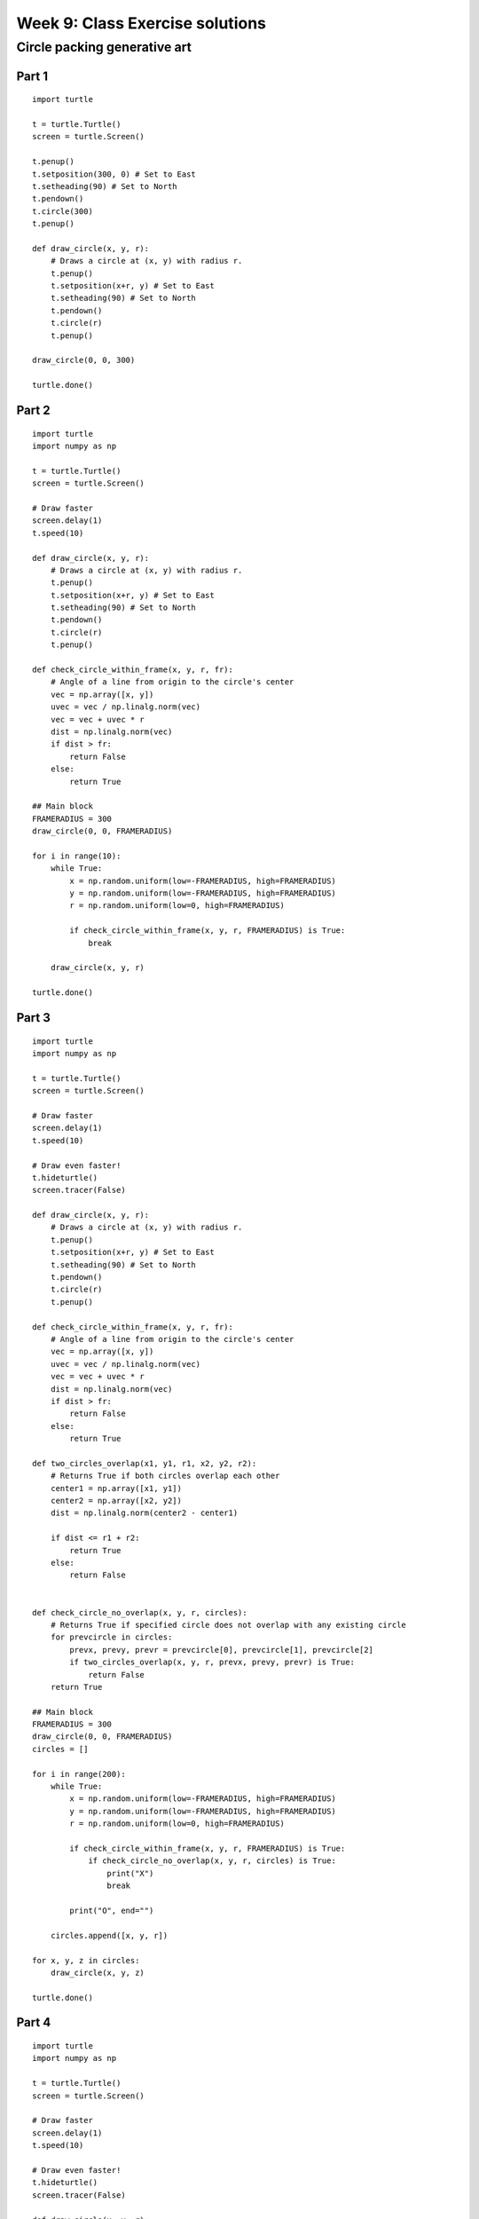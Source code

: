 Week 9: Class Exercise solutions
================================

Circle packing generative art
-----------------------------
Part 1
^^^^^^
::

    import turtle

    t = turtle.Turtle()
    screen = turtle.Screen()

    t.penup()
    t.setposition(300, 0) # Set to East
    t.setheading(90) # Set to North
    t.pendown()
    t.circle(300)
    t.penup()

    def draw_circle(x, y, r):
        # Draws a circle at (x, y) with radius r.
        t.penup()
        t.setposition(x+r, y) # Set to East
        t.setheading(90) # Set to North
        t.pendown()
        t.circle(r)
        t.penup()

    draw_circle(0, 0, 300)

    turtle.done()

.. figure:: images/week9-sol1.jpg
   :alt: sol1.py output

Part 2
^^^^^^
::

    import turtle
    import numpy as np

    t = turtle.Turtle()
    screen = turtle.Screen()

    # Draw faster
    screen.delay(1)
    t.speed(10)

    def draw_circle(x, y, r):
        # Draws a circle at (x, y) with radius r.
        t.penup()
        t.setposition(x+r, y) # Set to East
        t.setheading(90) # Set to North
        t.pendown()
        t.circle(r)
        t.penup()

    def check_circle_within_frame(x, y, r, fr):
        # Angle of a line from origin to the circle's center
        vec = np.array([x, y])
        uvec = vec / np.linalg.norm(vec)
        vec = vec + uvec * r
        dist = np.linalg.norm(vec)
        if dist > fr:
            return False
        else:
            return True

    ## Main block
    FRAMERADIUS = 300
    draw_circle(0, 0, FRAMERADIUS)

    for i in range(10):
        while True:
            x = np.random.uniform(low=-FRAMERADIUS, high=FRAMERADIUS)
            y = np.random.uniform(low=-FRAMERADIUS, high=FRAMERADIUS)
            r = np.random.uniform(low=0, high=FRAMERADIUS)
        
            if check_circle_within_frame(x, y, r, FRAMERADIUS) is True:
                break

        draw_circle(x, y, r)

    turtle.done()

.. figure:: images/week9-sol2.jpg
   :alt: sol2.py output

Part 3
^^^^^^
::

    import turtle
    import numpy as np

    t = turtle.Turtle()
    screen = turtle.Screen()

    # Draw faster
    screen.delay(1)
    t.speed(10)

    # Draw even faster!
    t.hideturtle()
    screen.tracer(False)

    def draw_circle(x, y, r):
        # Draws a circle at (x, y) with radius r.
        t.penup()
        t.setposition(x+r, y) # Set to East
        t.setheading(90) # Set to North
        t.pendown()
        t.circle(r)
        t.penup()

    def check_circle_within_frame(x, y, r, fr):
        # Angle of a line from origin to the circle's center
        vec = np.array([x, y])
        uvec = vec / np.linalg.norm(vec)
        vec = vec + uvec * r
        dist = np.linalg.norm(vec)
        if dist > fr:
            return False
        else:
            return True

    def two_circles_overlap(x1, y1, r1, x2, y2, r2):
        # Returns True if both circles overlap each other
        center1 = np.array([x1, y1])
        center2 = np.array([x2, y2])
        dist = np.linalg.norm(center2 - center1)

        if dist <= r1 + r2:
            return True
        else:
            return False
        

    def check_circle_no_overlap(x, y, r, circles):
        # Returns True if specified circle does not overlap with any existing circle
        for prevcircle in circles:
            prevx, prevy, prevr = prevcircle[0], prevcircle[1], prevcircle[2]
            if two_circles_overlap(x, y, r, prevx, prevy, prevr) is True:
                return False
        return True

    ## Main block
    FRAMERADIUS = 300
    draw_circle(0, 0, FRAMERADIUS)
    circles = []

    for i in range(200):
        while True:
            x = np.random.uniform(low=-FRAMERADIUS, high=FRAMERADIUS)
            y = np.random.uniform(low=-FRAMERADIUS, high=FRAMERADIUS)
            r = np.random.uniform(low=0, high=FRAMERADIUS)
        
            if check_circle_within_frame(x, y, r, FRAMERADIUS) is True:
                if check_circle_no_overlap(x, y, r, circles) is True:
                    print("X")
                    break
            
            print("O", end="")

        circles.append([x, y, r])

    for x, y, z in circles:
        draw_circle(x, y, z)

    turtle.done()

.. figure:: images/week9-sol3.jpg
   :alt: sol3.py output

Part 4
^^^^^^
::


    import turtle
    import numpy as np

    t = turtle.Turtle()
    screen = turtle.Screen()

    # Draw faster
    screen.delay(1)
    t.speed(10)

    # Draw even faster!
    t.hideturtle()
    screen.tracer(False)

    def draw_circle(x, y, r):
        # Draws a circle at (x, y) with radius r.
        t.penup()
        t.setposition(x+r, y) # Set to East
        t.setheading(90) # Set to North
        t.pendown()
        t.circle(r)
        t.penup()

    def check_circle_within_frame(x, y, r, fr):
        # Angle of a line from origin to the circle's center
        vec = np.array([x, y])
        uvec = vec / np.linalg.norm(vec)
        vec = vec + uvec * r
        dist = np.linalg.norm(vec)
        if dist > fr:
            return False
        else:
            return True

    def two_circles_overlap(x1, y1, r1, x2, y2, r2):
        # Returns True if both circles overlap each other
        center1 = np.array([x1, y1])
        center2 = np.array([x2, y2])
        dist = np.linalg.norm(center2 - center1)

        if dist <= r1 + r2:
            return True
        else:
            return False
        

    def check_circle_no_overlap(x, y, r, circles):
        # Returns True if specified circle does not overlap with any existing circle
        for prevcircle in circles:
            prevx, prevy, prevr = prevcircle[0], prevcircle[1], prevcircle[2]
            if two_circles_overlap(x, y, r, prevx, prevy, prevr) is True:
                return False
        return True

    ## Main block
    FRAMERADIUS = 300
    MAXITER = 3000
    draw_circle(0, 0, FRAMERADIUS)

    circles = []
    rlim = FRAMERADIUS
    avgrejects = 0
    pastrejectcounter = 0
    rejectcounter = 0

    for i in range(200):
        while rejectcounter + len(circles) <= MAXITER:
            x = np.random.uniform(low=-FRAMERADIUS, high=FRAMERADIUS)
            y = np.random.uniform(low=-FRAMERADIUS, high=FRAMERADIUS)
            r = np.random.uniform(low=0, high=rlim)
        
            if check_circle_within_frame(x, y, r, FRAMERADIUS) is True:
                if check_circle_no_overlap(x, y, r, circles) is True:
                    print("X")
                    break
            
            rejectcounter += 1
            print("O", end="")

        avgrejects = avgrejects * 0.8 + 0.2 * (rejectcounter - pastrejectcounter)
        pastrejectcounter = rejectcounter
        print("Exponentially weighted average reject rate is", str(avgrejects))
        if avgrejects >= 10:
            rlim = rlim * 0.9
            print("New decreased rlim:", rlim)
        elif avgrejects <= 5:
            rlim = rlim * 1.1
            print("New increased rlim:", rlim)
            

        circles.append([x, y, r])

    for x, y, z in circles:
        draw_circle(x, y, z)

    print("Itercount is", str(rejectcounter + len(circles)), "num circles is:", len(circles))
    turtle.done()

.. figure:: images/week9-sol4.jpg
   :alt: sol4.py output

Part 5
^^^^^^
::

    import turtle
    import numpy as np

    t = turtle.Turtle()
    screen = turtle.Screen()

    # Draw faster
    screen.delay(1)
    t.speed(10)

    # Draw even faster!
    t.hideturtle()
    screen.tracer(False)

    def draw_circle(x, y, r):
        # Draws a circle at (x, y) with radius r.
        t.penup()
        t.setposition(x+r, y) # Set to East
        t.setheading(90) # Set to North
        t.pendown()
        t.circle(r)
        t.penup()

    def check_circle_within_frame(x, y, r, fr):
        # Angle of a line from origin to the circle's center
        vec = np.array([x, y])
        uvec = vec / np.linalg.norm(vec)
        vec = vec + uvec * r
        dist = np.linalg.norm(vec)
        if dist > fr:
            return False
        else:
            return True

    def two_circles_overlap(x1, y1, r1, x2, y2, r2):
        # Returns True if both circles overlap each other
        center1 = np.array([x1, y1])
        center2 = np.array([x2, y2])
        dist = np.linalg.norm(center2 - center1)

        if dist <= r1 + r2:
            return True
        else:
            return False
        

    def check_circle_no_overlap(x, y, r, circles):
        # Returns True if specified circle does not overlap with any existing circle
        for prevcircle in circles:
            prevx, prevy, prevr = prevcircle[0], prevcircle[1], prevcircle[2]
            if two_circles_overlap(x, y, r, prevx, prevy, prevr) is True:
                return False
        return True

    def calc_packing_efficiency(circles, framearea):
        # Returns the packing efficiency of drawn circles
        packed_area = 0
        for circle in circles:
            r = circle[2]
            packed_area += np.pi * r ** 2
        
        print("Packed area / total area: %.2f/%.2f = %.3f" % (packed_area, framearea, packed_area/framearea))
        return packed_area / framearea

    ## Main block
    FRAMERADIUS = 300
    FRAMEAREA = np.pi * FRAMERADIUS ** 2
    MAXITER = 10000
    draw_circle(0, 0, FRAMERADIUS)

    circles = []
    rlim = FRAMERADIUS
    avgrejects = 0
    pastrejectcounter = 0
    rejectcounter = 0

    while calc_packing_efficiency(circles, FRAMEAREA) <= 0.8:
        if rejectcounter + len(circles) >= MAXITER:
            print(f"Max iterations reached at {MAXITER}!")
            print(f"Final packing efficiency is {calc_packing_efficiency(circles, FRAMEAREA):.3f}")
                break
        while True:
            x = np.random.uniform(low=-FRAMERADIUS, high=FRAMERADIUS)
            y = np.random.uniform(low=-FRAMERADIUS, high=FRAMERADIUS)
            r = np.random.uniform(low=0, high=rlim)
        
            if check_circle_within_frame(x, y, r, FRAMERADIUS) is True:
                if check_circle_no_overlap(x, y, r, circles) is True:
                    print("X")
                    break
            
            rejectcounter += 1
            print("O", end="")

        avgrejects = avgrejects * 0.8 + 0.2 * (rejectcounter - pastrejectcounter)
        pastrejectcounter = rejectcounter
        print("Exponentially weighted average reject rate is", str(avgrejects))
        if avgrejects >= 8:
            rlim = rlim * 0.9
            print("New decreased rlim:", rlim)
        elif avgrejects <= 3:
            rlim = rlim * 1.1
            print("New increased rlim:", rlim)
            

        circles.append([x, y, r])

    for x, y, z in circles:
        draw_circle(x, y, z)

    print("Itercount is", str(rejectcounter + len(circles)), "num circles is:", len(circles))
    turtle.done()

To save your images, add the following code chunk before `turtle.done()`, specifying the filename as required:
::

    # Added code chunk to save images
    import io
    from PIL import Image
    cv = screen.getcanvas()
    ps = cv.postscript()
    im = Image.open(io.BytesIO(ps.encode("utf-8")))
    im.save("week9-sol1.jpg")

.. figure:: images/week9-sol5.jpg
   :alt: sol5.py output